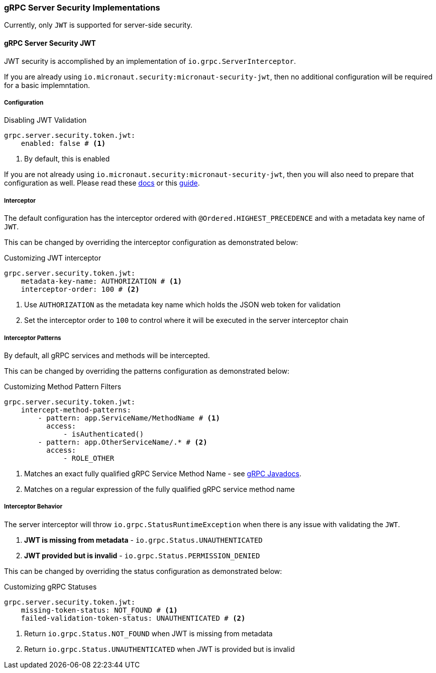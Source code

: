 === gRPC Server Security Implementations
Currently, only `JWT` is supported for server-side security.

==== gRPC Server Security JWT
JWT security is accomplished by an implementation of `io.grpc.ServerInterceptor`.

If you are already using `io.micronaut.security:micronaut-security-jwt`, then no additional configuration will be required for a basic implemntation.

===== Configuration

.Disabling JWT Validation
[source,yaml]
----
grpc.server.security.token.jwt:
    enabled: false # <1>
----
<1> By default, this is enabled

If you are not already using `io.micronaut.security:micronaut-security-jwt`, then you will also need to prepare
that configuration as well.  Please read these https://micronaut-projects.github.io/micronaut-security/latest/guide/#jwt[docs] or this
https://guides.micronaut.io/micronaut-security-jwt/guide/index.html[guide].

===== Interceptor
The default configuration has the interceptor ordered with `@Ordered.HIGHEST_PRECEDENCE` and with
a metadata key name of `JWT`.

This can be changed by overriding the interceptor configuration as demonstrated below:

.Customizing JWT interceptor
[source,yaml]
----
grpc.server.security.token.jwt:
    metadata-key-name: AUTHORIZATION # <1>
    interceptor-order: 100 # <2>
----
<1> Use `AUTHORIZATION` as the metadata key name which holds the JSON web token for validation
<2> Set the interceptor order to `100` to control where it will be executed in the server interceptor chain

===== Interceptor Patterns
By default, all gRPC services and methods will be intercepted.

This can be changed by overriding the patterns configuration as demonstrated below:

.Customizing Method Pattern Filters
[source,yaml]
----
grpc.server.security.token.jwt:
    intercept-method-patterns:
        - pattern: app.ServiceName/MethodName # <1>
          access:
              - isAuthenticated()
        - pattern: app.OtherServiceName/.* # <2>
          access:
              - ROLE_OTHER
----
<1> Matches an exact fully qualified gRPC Service Method Name - see https://grpc.github.io/grpc-java/javadoc/io/grpc/MethodDescriptor.html#getFullMethodName--[gRPC Javadocs].
<2> Matches on a regular expression of the fully qualified gRPC service method name

===== Interceptor Behavior
The server interceptor will throw `io.grpc.StatusRuntimeException` when there is any issue with validating the `JWT`.

1. **JWT is missing from metadata** - `io.grpc.Status.UNAUTHENTICATED`
2. **JWT provided but is invalid** - `io.grpc.Status.PERMISSION_DENIED`

This can be changed by overriding the status configuration as demonstrated below:

.Customizing gRPC Statuses
[source,yaml]
----
grpc.server.security.token.jwt:
    missing-token-status: NOT_FOUND # <1>
    failed-validation-token-status: UNAUTHENTICATED # <2>
----
<1> Return `io.grpc.Status.NOT_FOUND` when JWT is missing from metadata
<2> Return `io.grpc.Status.UNAUTHENTICATED` when JWT is provided but is invalid